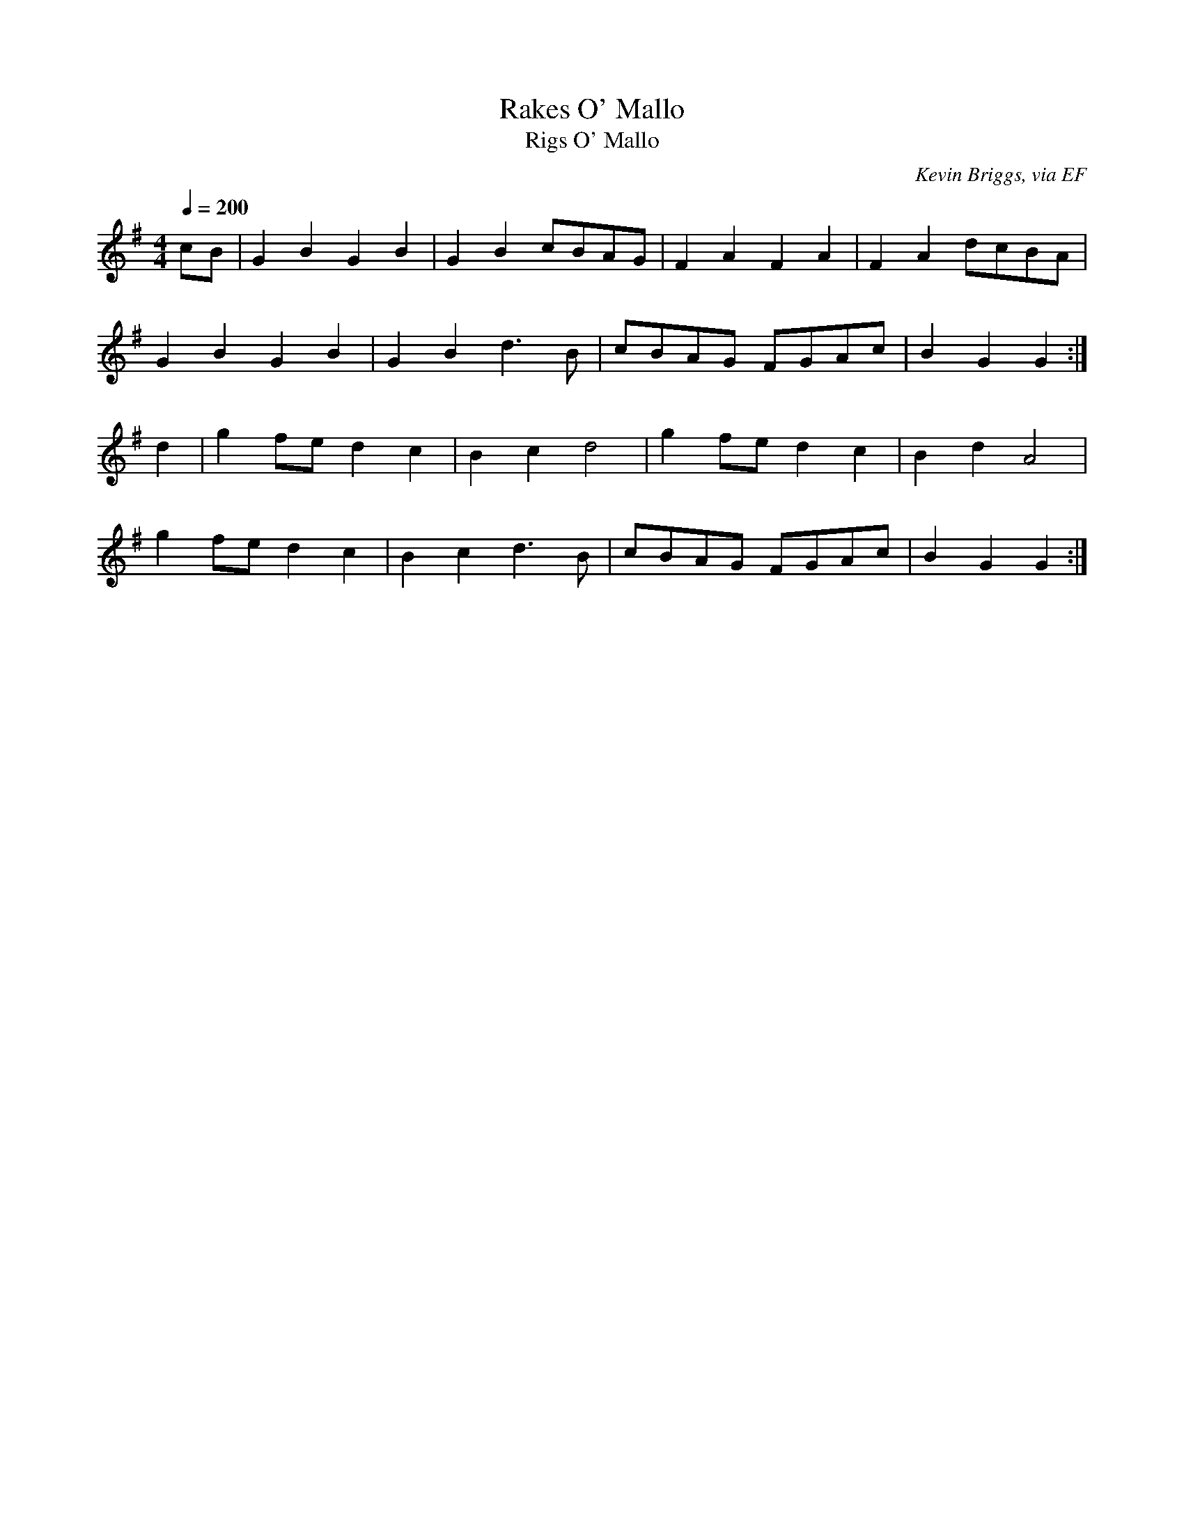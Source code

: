 X: 33
T:Rakes O' Mallo
T:Rigs O' Mallo
R:Reel
C:Kevin Briggs, via EF
S:Nottingham Music Database
M:4/4
L:1/8
Q:1/4=200
K:G
cB|G2B2 G2B2|G2B2 cBAG|F2A2 F2A2|F2A2 dcBA|
G2B2 G2B2|G2B2 d3B|cBAG FGAc|B2G2 G2:|
d2|g2fe d2c2|B2c2 d4|g2fe d2c2|B2d2 A4|
g2fe d2c2|B2c2 d3B|cBAG FGAc|B2G2 G2:|
